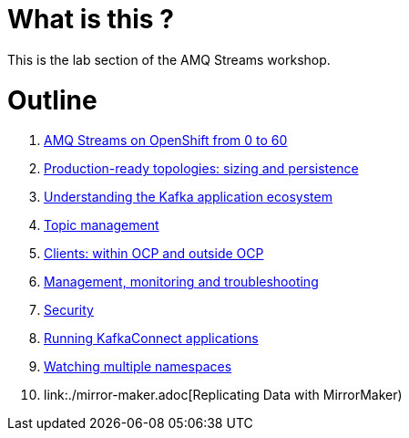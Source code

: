 # What is this ?

This is the lab section of the AMQ Streams workshop.

# Outline

. link:./0-to-60.adoc[AMQ Streams on OpenShift from 0 to 60]

. link:./production-ready-topologies.adoc[Production-ready topologies: sizing and persistence]

. link:./understanding-the-application-ecosystem.adoc[Understanding the Kafka application ecosystem]

. link:./topic-management.adoc[Topic management]

. link:./clients-within-outside-OCP.adoc[Clients: within OCP and outside OCP]

. link:./management-monitoring.adoc[Management, monitoring and troubleshooting]

. link:./security.adoc[Security]

. link:./kafka-connect.adoc[Running KafkaConnect applications]

. link:./watching-multiple-namespaces.adoc[Watching multiple namespaces]

. link:./mirror-maker.adoc[Replicating Data with MirrorMaker)
